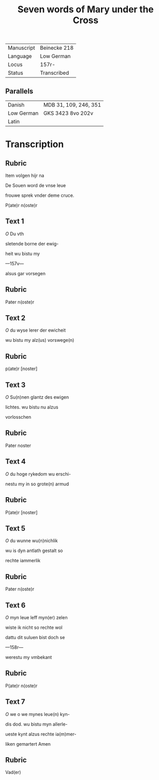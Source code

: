 #+TITLE: Seven words of Mary under the Cross
|------------+--------------|
| Manuscript | Beinecke 218 |
| Language   | Low German   |
| Locus      | 157r-        |
| Status     | Transcribed  |
|------------+--------------|

** Parallels
|------------+------------------------|
| Danish     | MDB 31, 109, 246, 351  |
| Low German | GKS 3423 8vo 202v      |
| Latin      |                        |
|------------+------------------------|

* Transcription
** Rubric
Item volgen hijr na

De Souen word de vnse leue

frouwe sprek vnder deme cruce.

P(ate)r n(oste)r

** Text 1
[[O]] Du vth

sletende borne der ewig-

heit wu bistu my

---157v---

alsus gar vorsegen 

** Rubric
Pater n(oste)r

** Text 2
[[O]] du wyse lerer der ewicheit

wu bistu my alz(us) vorswege(n)

** Rubric
p(ate)r [noster]

** Text 3
[[O]] Su(n)nen glantz des ewigen

lichtes. wu bistu nu alzus

vorlosschen

** Rubric 
Pater noster

** Text 4
[[O]] du hoge rykedom wu erschi-

nestu my in so grote(n) armud

** Rubric 
P(ate)r [noster]

** Text 5
[[O]] du wunne wu(n)nichlik

wu is dyn antlath gestalt so

rechte iammerlik

** Rubric
Pater n(oste)r

** Text 6
[[O]] myn leue leff myn(er) zelen

wiste ik nicht so rechte wol

dattu dit suluen bist doch se

---158r---

werestu my vmbekant

** Rubric
P(ate)r n(oste)r

** Text 7
[[O]] we o we mynes leue(n) kyn-

dis dod. wu bistu myn allerle-

ueste kynt alzus rechte ia(m)mer-

liken gemartert Amen

** Rubric
Vad(er)
